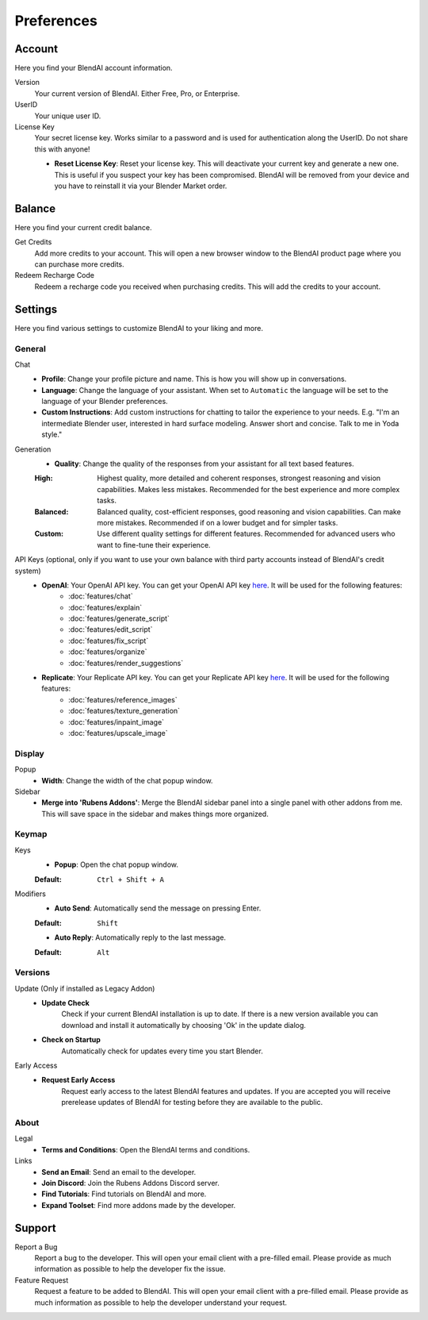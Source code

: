 ***********
Preferences
***********

Account
=======

Here you find your BlendAI account information.

Version
   Your current version of BlendAI. Either Free, Pro, or Enterprise.

UserID
   Your unique user ID.

License Key
   Your secret license key. Works similar to a password and is used for authentication along the UserID. Do not share this with anyone!

   - **Reset License Key**: Reset your license key. This will deactivate your current key and generate a new one. This is useful if you suspect your key has been compromised. BlendAI will be removed from your device and you have to reinstall it via your Blender Market order.


.. _preferences_balance:

Balance
=======

Here you find your current credit balance.

Get Credits
   Add more credits to your account. This will open a new browser window to the BlendAI product page where you can purchase more credits.

Redeem Recharge Code
   Redeem a recharge code you received when purchasing credits. This will add the credits to your account.


.. _preferences_settings:

Settings
========

Here you find various settings to customize BlendAI to your liking and more.


.. _preferences_settings_general:

General
-------

.. _preferences_settings_general_chat:

Chat
   - **Profile**: Change your profile picture and name. This is how you will show up in conversations.
   - **Language**: Change the language of your assistant. When set to ``Automatic`` the language will be set to the language of your Blender preferences.
   - **Custom Instructions**: Add custom instructions for chatting to tailor the experience to your needs. E.g. "I'm an intermediate Blender user, interested in hard surface modeling. Answer short and concise. Talk to me in Yoda style."

Generation
   - **Quality**: Change the quality of the responses from your assistant for all text based features.
  
   :High: Highest quality, more detailed and coherent responses, strongest reasoning and vision capabilities. Makes less mistakes. Recommended for the best experience and more complex tasks.
   :Balanced: Balanced quality, cost-efficient responses, good reasoning and vision capabilities. Can make more mistakes. Recommended if on a lower budget and for simpler tasks.
   :Custom: Use different quality settings for different features. Recommended for advanced users who want to fine-tune their experience.

.. _preferences_settings_general_api_keys:

API Keys (optional, only if you want to use your own balance with third party accounts instead of BlendAI's credit system)
    - **OpenAI**: Your OpenAI API key. You can get your OpenAI API key `here <https://platform.openai.com/api-keys>`_. It will be used for the following features:
        - :doc:`features/chat`
        - :doc:`features/explain`
        - :doc:`features/generate_script`
        - :doc:`features/edit_script`
        - :doc:`features/fix_script`
        - :doc:`features/organize`
        - :doc:`features/render_suggestions`

    - **Replicate**: Your Replicate API key. You can get your Replicate API key `here <https://replicate.com/account/api-tokens>`_. It will be used for the following features:
        - :doc:`features/reference_images`
        - :doc:`features/texture_generation`
        - :doc:`features/inpaint_image`
        - :doc:`features/upscale_image`

.. _preferences_display:

Display
-------

Popup
   - **Width**: Change the width of the chat popup window.

Sidebar
   - **Merge into 'Rubens Addons'**: Merge the BlendAI sidebar panel into a single panel with other addons from me. This will save space in the sidebar and makes things more organized.


.. _preferences_keymap:

Keymap
------

Keys
   - **Popup**: Open the chat popup window.

   :Default: ``Ctrl + Shift + A``

Modifiers
   - **Auto Send**: Automatically send the message on pressing Enter.

   :Default: ``Shift``

   - **Auto Reply**: Automatically reply to the last message.

   :Default: ``Alt``

Versions
--------

Update (Only if installed as Legacy Addon)
   - **Update Check**
      Check if your current BlendAI installation is up to date. If there is a new version available you can download and install it automatically by choosing 'Ok' in the update dialog.

   - **Check on Startup**
      Automatically check for updates every time you start Blender.

Early Access
   - **Request Early Access**
      Request early access to the latest BlendAI features and updates. If you are accepted you will receive prerelease updates of BlendAI for testing before they are available to the public.

About
-----

Legal
   - **Terms and Conditions**: Open the BlendAI terms and conditions.

Links
   - **Send an Email**: Send an email to the developer.
   - **Join Discord**: Join the Rubens Addons Discord server.
   - **Find Tutorials**: Find tutorials on BlendAI and more.
   - **Expand Toolset**: Find more addons made by the developer.


Support
=======

Report a Bug
   Report a bug to the developer. This will open your email client with a pre-filled email. Please provide as much information as possible to help the developer fix the issue.

Feature Request
   Request a feature to be added to BlendAI. This will open your email client with a pre-filled email. Please provide as much information as possible to help the developer understand your request.




